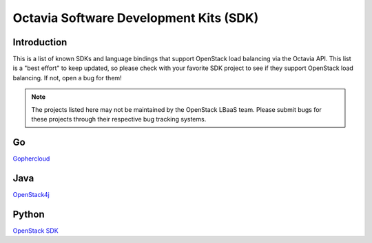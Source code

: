 ..
      Copyright (c) 2018 Rackspace, US Inc.

      Licensed under the Apache License, Version 2.0 (the "License"); you may
      not use this file except in compliance with the License. You may obtain
      a copy of the License at

          http://www.apache.org/licenses/LICENSE-2.0

      Unless required by applicable law or agreed to in writing, software
      distributed under the License is distributed on an "AS IS" BASIS, WITHOUT
      WARRANTIES OR CONDITIONS OF ANY KIND, either express or implied. See the
      License for the specific language governing permissions and limitations
      under the License.

=======================================
Octavia Software Development Kits (SDK)
=======================================

Introduction
============

This is a list of known SDKs and language bindings that support OpenStack
load balancing via the Octavia API. This list is a "best effort" to keep
updated, so please check with your favorite SDK project to see if they
support OpenStack load balancing. If not, open a bug for them!

.. Note:: The projects listed here may not be maintained by the OpenStack
          LBaaS team. Please submit bugs for these projects through their
          respective bug tracking systems.

Go
==

`Gophercloud <https://github.com/gophercloud/gophercloud>`_

Java
====

`OpenStack4j <http://www.openstack4j.com/>`_

Python
======

`OpenStack SDK <https://docs.openstack.org/openstacksdk/latest/>`_
